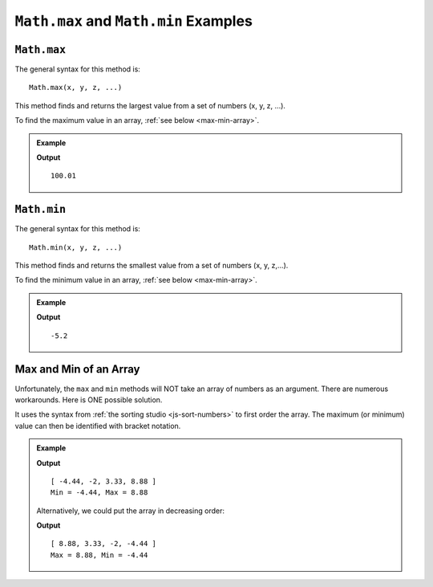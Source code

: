.. _max-and-min-examples:

``Math.max`` and ``Math.min`` Examples
=======================================

``Math.max``
-------------

The general syntax for this method is:

::

   Math.max(x, y, z, ...)

This method finds and returns the largest value from a set of numbers (x, y, z,
...).

To find the maximum value in an array, :ref:`see below <max-min-array>`.

.. admonition:: Example

   .. sourcecode:: js
      :linenos:

      console.log(Math.max(2, 3, 100.01, 0, -5.2, 100));

   **Output**
   ::

      100.01

.. _min:

``Math.min``
-------------

The general syntax for this method is:

::

   Math.min(x, y, z, ...)

This method finds and returns the smallest value from a set of numbers
(x, y, z,...).

To find the minimum value in an array, :ref:`see below <max-min-array>`.

.. admonition:: Example

   .. sourcecode:: js
      :linenos:

      console.log(Math.min(2, 3, 100.01, 0, -5.2, 100));

   **Output**
   ::

      -5.2

.. _max-min-array:

Max and Min of an Array
------------------------

Unfortunately, the ``max`` and ``min`` methods will NOT take an array of
numbers as an argument. There are numerous workarounds. Here is ONE possible
solution.

It uses the syntax from :ref:`the sorting studio <js-sort-numbers>`
to first order the array. The maximum (or minimum) value can then be
identified with bracket notation.

.. admonition:: Example

   .. sourcecode:: js
      :linenos:

      let numbers = [-2, 3.33, -4.44, 8.88];

      let sortedArray = numbers.sort(function(a, b){return a-b});

      console.log(sortedArray);
      console.log(`Min = ${sortedArray[0]}, Max = ${sortedArray[sortedArray.length-1]}`);

   **Output**
   ::

      [ -4.44, -2, 3.33, 8.88 ]
      Min = -4.44, Max = 8.88
   
   Alternatively, we could put the array in decreasing order:

   .. sourcecode:: js
      :linenos:

      let numbers = [-2, 3.33, -4.44, 8.88];

      let sortedArray = numbers.sort(function(a, b){return b-a});

      console.log(sortedArray);
      console.log(`Max = ${sortedArray[0]}, Min = ${sortedArray[sortedArray.length-1]}`);

   **Output**
   ::

      [ 8.88, 3.33, -2, -4.44 ]
      Max = 8.88, Min = -4.44
